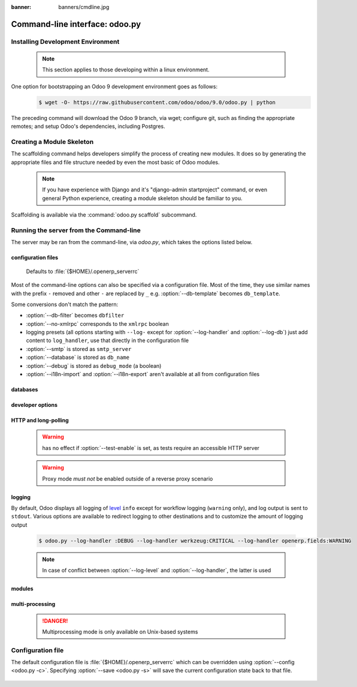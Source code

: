 :banner: banners/cmdline.jpg

.. _reference/cmdline:

===============================
Command-line interface: odoo.py
===============================

.. _reference/cmdline/env:

Installing Development Environment
==================================

    .. note:: This section applies to those developing within
              a linux environment.

One option for bootstrapping an Odoo 9 development environment goes as follows:
    .. code-block:: console

        $ wget -O- https://raw.githubusercontent.com/odoo/odoo/9.0/odoo.py | python


The preceding command will download the Odoo 9 branch, via wget; configure git,
such as finding the appropriate remotes; and setup Odoo's dependencies, including Postgres.


.. _reference/cmdline/scaffold:

Creating a Module Skeleton
==========================

.. program:: odoo.py scaffold

The scaffolding command helps developers simplify the process of creating
new modules. It does so by generating the appropriate files and file structure
needed by even the most basic of Odoo modules.

    .. note:: If you have experience with Django and it's "django-admin startproject"
              command, or even general Python experience, creating a module skeleton
              should be familiar to you.

Scaffolding is available via the :command:`odoo.py scaffold` subcommand.

    .. option:: -t <template>

        Specifies a template directory, which is passed through jinja2_ and then copied
        to the ``destination`` directory.

    .. option:: name

        Specifies the name of the module to be created. It may be munged in various
        manners to generate programmatic names (e.g. module directory name, model names, …)

    .. option:: destination

        Specifies the directory in which to create the new module.

        Defaults to the current directory.


.. _reference/cmdline/server:

Running the server from the Command-line
========================================

.. program:: odoo.py

The server may be ran from the command-line, via `odoo.py`, which takes the
options listed below.

configuration files
-------------------

    .. option:: -c <config>, --config <config>

        Specifies an alternate configuration file and its path.

    Defaults to :file:`{$HOME}/.openerp_serverrc`

    .. option:: -s, --save

        saves the server configuration to the current configuration file
        (:file:`{$HOME}/.openerp_serverrc` by default, and can be overridden using
        :option:`-c`)


Most of the command-line options can also be specified via a configuration
file. Most of the time, they use similar names with the prefix ``-`` removed
and other ``-`` are replaced by ``_`` e.g. :option:`--db-template` becomes
``db_template``.

Some conversions don't match the pattern:

* :option:`--db-filter` becomes ``dbfilter``
* :option:`--no-xmlrpc` corresponds to the ``xmlrpc`` boolean
* logging presets (all options starting with ``--log-`` except for
  :option:`--log-handler` and :option:`--log-db`) just add content to
  ``log_handler``, use that directly in the configuration file
* :option:`--smtp` is stored as ``smtp_server``
* :option:`--database` is stored as ``db_name``
* :option:`--debug` is stored as ``debug_mode`` (a boolean)
* :option:`--i18n-import` and :option:`--i18n-export` aren't available at all
  from configuration files


databases
---------

    .. option:: -d <database>, --database <database>

        Specifies the database to be used when installing or updating modules.

    .. option:: -r <user>, --db_user <user>

        Specifies the database username used to connect to PostgreSQL.

    .. option:: -w <password>, --db_password <password>

        Specifies the database password, if using `password authentication`_.

    .. option:: --db_host <hostname>

        Specifies the host for the database server.

        * ``localhost`` on Windows
        * UNIX socket otherwise

    .. option:: --db_port <port>

        Specifies the port that the database listens on, defaults to 5432

    .. option:: --db-filter <filter>

        Hides databases that do not match ``<filter>``. The filter is a
        `regular expression`_, with the additions that:

        - ``%h`` is replaced by the whole hostname the request is made on.
        - ``%d`` is replaced by the subdomain the request is made on, with the
          exception of ``www`` (so domain ``odoo.com`` and ``www.odoo.com`` both
          match the database ``odoo``)

    .. option:: --db-template <template>

        Specifies the database template to be used when creating new databases
        from the database-management screens, use the specified `template database`_.

        Defaults to ``template1``.

    .. option:: --import-partial <filename>

        Similar to a PID... Import-partial is used for big data importation.
        Intermediate importation states are passed to <filename>, which is used


developer options
-----------------

    .. option:: --dev <feature,feature,...,feature>

        * ``all``: all the features below are activated

        * ``xml``: read template qweb from xml file directly instead of database.
          Once a template has been modified in database, it will be not be read from
          the xml file until the next update/init.

        * ``reload``: restart server when python file are updated (may not be detected
          depending on the text editor used)

        * ``qweb``: break in the evaluation of qweb template when a node contains ``t-debug='debugger'``

        * ``(i)p(u)db``: start the chosen python debugger in the code when an
          unexpected error is raised before logging and returning the error.


HTTP and long-polling
---------------------

    .. option:: --no-xmlrpc

        do not start the HTTP or long-polling workers (may still start cron
        workers)

    .. warning:: has no effect if :option:`--test-enable` is set, as tests
                 require an accessible HTTP server

    .. option:: --xmlrpc-interface <interface>

        TCP/IP address on which the HTTP server listens, defaults to ``0.0.0.0``
        (all addresses)

    .. option:: --xmlrpc-port <port>

        Port on which the HTTP server listens, defaults to 8069.

    .. option:: --longpolling-port <port>

        TCP port for long-polling connections in multiprocessing or gevent mode,
        defaults to 8072. Not used in default (threaded) mode.

    .. option:: --proxy-mode

        enables the use of ``X-Forwarded-*`` headers through `Werkzeug's proxy support`_.

    .. warning:: Proxy mode *must not* be enabled outside of a reverse proxy
                 scenario

logging
-------

By default, Odoo displays all logging of level_ ``info`` except for workflow
logging (``warning`` only), and log output is sent to ``stdout``. Various
options are available to redirect logging to other destinations and to
customize the amount of logging output

    .. option:: --logfile <file>

        sends logging output to the specified file instead of stdout. On Unix, the
        file `can be managed by external log rotation programs
        <https://docs.python.org/2/library/logging.handlers.html#watchedfilehandler>`_
        and will automatically be reopened when replaced

    .. option:: --logrotate

        enables `log rotation <https://docs.python.org/2/library/logging.handlers.html#timedrotatingfilehandler>`_
        daily, keeping 30 backups. Log rotation frequency and number of backups is
        not configurable.

    .. option:: --syslog

        logs to the system's event logger: `syslog on unices <https://docs.python.org/2/library/logging.handlers.html#sysloghandler>`_
        and `the Event Log on Windows <https://docs.python.org/2/library/logging.handlers.html#nteventloghandler>`_.

        Neither is configurable

    .. option:: --log-db <dbname>

        logs to the ``ir.logging`` model (``ir_logging`` table) of the specified
        database. The database can be the name of a database in the "current"
        PostgreSQL, or `a PostgreSQL URI`_ for e.g. log aggregation

    .. option:: --log-handler <handler-spec>

        :samp:`{LOGGER}:{LEVEL}`, enables ``LOGGER`` at the provided ``LEVEL``
        e.g. ``openerp.models:DEBUG`` will enable all logging messages at or above
        ``DEBUG`` level in the models.

        * The colon ``:`` is mandatory
        * The logger can be omitted to configure the root (default) handler
        * If the level is omitted, the logger is set to ``INFO``

        The option can be repeated to configure multiple loggers e.g.

    .. code-block:: console

        $ odoo.py --log-handler :DEBUG --log-handler werkzeug:CRITICAL --log-handler openerp.fields:WARNING

    .. option:: --log-request

        Enables DEBUG logging for RPC requests, equivalent to
        ``--log-handler=openerp.http.rpc.request:DEBUG``

    .. option:: --log-response

        enable DEBUG logging for RPC responses, equivalent to
        ``--log-handler=openerp.http.rpc.response:DEBUG``

    .. option:: --log-web

        Enables DEBUG logging of HTTP requests and responses, equivalent to
        ``--log-handler=openerp.http:DEBUG``

    .. option:: --log-sql

        Enables DEBUG logging of SQL querying, equivalent to
        ``--log-handler=openerp.sql_db:DEBUG``

    .. option:: --log-level <level>

        Shortcut to more easily set predefined levels on specific loggers. "real"
        levels (``critical``, ``error``, ``warn``, ``debug``) are set on the
        ``openerp`` and ``werkzeug`` loggers (except for ``debug`` which is only
        set on ``openerp``).

        Odoo also provides debugging pseudo-levels which apply to different sets
        of loggers:

        ``debug_sql``
            sets the SQL logger to ``debug``

            equivalent to ``--log-sql``

        ``debug_rpc``
            sets the ``openerp`` and HTTP request loggers to ``debug``

            equivalent to ``--log-level debug --log-request``

        ``debug_rpc_answer``
            sets the ``openerp`` and HTTP request and response loggers to
            ``debug``

        equivalent to ``--log-level debug --log-request --log-response``

    .. note::

        In case of conflict between :option:`--log-level` and
        :option:`--log-handler`, the latter is used


modules
-------

    .. option:: --load <modules>

        A comma-separated list of server-wide modules.

    .. option:: -i <modules>, --init <modules>

        A comma-separated list of modules to be installed before running the server.
        (requires :option:`-d`).

    .. option:: -u <modules>, --update <modules>

        A comma-separated list of modules to updated before running the server
        (requires :option:`-d`).

    .. option:: --addons-path <directories>

        A comma-separated list of directories to be scanned for modules.

    .. option:: --test-enable

        Runs tests after installing modules

    .. option:: --without-demo

        Disables loading demo data for a comma-separated list modules to be installed.
        Use "all" for all modules.

        Requires options :option:`-d` and :option:`-i`


multi-processing
----------------

    .. danger:: Multiprocessing mode is only available on Unix-based systems


    .. option:: --workers <count>

        Specifies the number of HTTP workers to be used for processing HTTP and
        RPC requests. Can be set as high as [ number of cores ] + 1 on Unix-based
        systems, where multi-processing is supported.

        Defaults to 0 to accommodate Windows, where multi-processing
        is not currently supported.

        A number of options allow limiting and recycling workers:

    .. option:: --limit-request <limit>

        Specifies number of HTTP and RPC requests to be processed by each worker,
        before being recycled and restarted.

        Defaults to 8196 requests.

    .. option:: --limit-memory-soft <limit>

        Specifies a *soft limit* on amount of RAM allotted to each worker. If a
        particular worker should exceed this limit, that worker is killed and
        recycled, **but** not until the *end of the current request*.

        Defaults to 640MB.

    .. option:: --limit-memory-hard <limit>

        Specifies a *hard limit* on the amount of RAM allocated to each worker.
        If a particular worker should exceed this limit, that worker will be
        killed **immediately**, *before the end* of the current request being
        processed.

        Defaults to 768MB.

    .. option:: --limit-time-cpu <limit>

        Specifies the amount of *CPU time*, or time spent by *the CPU* on any
        given worker's request, before that worker and it's request are killed.

        See `--limit-time-real`, because it is not measured as seconds on a
        wall clock ("wall time"): it is not concerned with the time a worker
        spends in queue.

        Defaults to 60.

    .. option:: --limit-time-real <limit>

        Specifies the number of *seconds* given to workers to process
        a request. If the limit is exceeded, that worker is killed.

        Differs from :option:`--limit-time-cpu` in that this is a "wall time"
        limit including e.g. SQL queries.

        Defaults to 120 seconds.

    .. option:: --max-cron-threads <count>

        Specifies the number of workers to be dedicated to cron jobs.

        * If in multi-threading mode (`--workers 0`), these workers are threads.
        * If in multi-processing mode (`--workers` >= 1), these workers are
          processes

        * For multi-processing mode, this is in addition to the HTTP worker
          processes.

        Defaults to 2 workers.


.. _reference/cmdline/config:

Configuration file
==================

The default configuration file is :file:`{$HOME}/.openerp_serverrc` which
can be overridden using :option:`--config <odoo.py -c>`. Specifying
:option:`--save <odoo.py -s>` will save the current configuration state back
to that file.

    .. option:: addons_path

    .. option:: admin_passwd

    .. option:: csv_internal_sep

    .. option:: data_dir

    .. option:: db_host

    .. option:: db_maxconn

    .. option:: db_name

    .. option:: db_password

    .. option:: db_port

    .. option:: db_template

    .. option:: db_user

    .. option:: db_filter

    .. option:: debug_mode

    .. option:: demo

    .. option:: dev_mode

    .. option:: email_from

    .. option:: geoip_database

    .. option:: import_partial

    .. option:: limit_memory_hard

    .. option:: limit_memory_soft

    .. option:: limit_request

    .. option:: limit_time_cpu

    .. option:: limit_time_real

    .. option:: limit_time_real_cron

    .. option:: list_db

    .. option:: log_db

    .. option:: log_handler

    .. option:: log_level

    .. option:: logfile

    .. option:: logrotate

    .. option:: longpolling_port

    .. option:: max_cron_thread

    .. option:: osv_memory_age_limit

    .. option:: osv_memory_count_limit

    .. option:: pg_path

    .. option:: pidfile

    .. option:: proxy_mode

    .. option:: reportgz

    .. option:: server_wide_modules

    .. option:: smtp_password

    .. option:: smtp_port

    .. option:: smtp_server

    .. option:: smtp_ssl

    .. option:: smtp_user

    .. option:: syslog

    .. option:: test_commit

    .. option:: test_enable

    .. option:: test_file

    .. option:: test_report_directory

    .. option:: translate_modules

    .. option:: unaccent

    .. option:: without_demo

    .. option:: workers

    .. option:: xmlrpc

    .. option:: xmlrpc_interface

    .. option:: xmlrpc_port


.. _jinja2: http://jinja.pocoo.org
.. _regular expression: https://docs.python.org/2/library/re.html
.. _password authentication:
    http://www.postgresql.org/docs/9.3/static/auth-methods.html#AUTH-PASSWORD
.. _template database:
    http://www.postgresql.org/docs/9.3/static/manage-ag-templatedbs.html
.. _level:
    https://docs.python.org/2/library/logging.html#logging.Logger.setLevel
.. _a PostgreSQL URI:
    http://www.postgresql.org/docs/9.2/static/libpq-connect.html#AEN38208
.. _Werkzeug's proxy support:
    http://werkzeug.pocoo.org/docs/0.9/contrib/fixers/#werkzeug.contrib.fixers.ProxyFix
.. _pyinotify: https://github.com/seb-m/pyinotify/wiki

